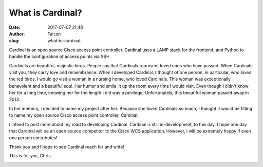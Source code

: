 What is Cardinal?
#################
:date: 2017-07-07 21:48
:author: Falcon
:slug: what-is-cardinal

Cardinal is an open source Cisco access point controller. Cardinal uses
a LAMP stack for the frontend, and Python to handle the configuration of
access points via SSH.

Cardinals are beautiful, majestic birds. People say that Cardinals
represent loved ones who have passed. When Cardinals visit you, they
carry love and remembrance. When I developed Cardinal, I thought of one
person, in particular, who loved the red birds. I would go visit a woman
in a nursing home, who loved Cardinals. This woman was exceptionally
benevolent and a beautiful soul. Her humor and smile lit up the room
every time I would visit. Even though I didn't know her for a long time,
knowing her for the length I did was a privilege. Unfortunately, this
beautiful woman passed away in 2013.

In her memory, I decided to name my project after her. Because she loved
Cardinals so much, I thought it would be fitting to name my open source
Cisco access point controller, Cardinal.

I intend to post more about my road to developing Cardinal. Cardinal is
still in-development, to this day. I hope one day that Cardinal will be
an open source competitor to the Cisco WCS application. However, I will
be extremely happy if even one person contributes!

Thank you and I hope to see Cardinal reach far and wide!

This is for you, Chris.

|image0|

.. |image0| image:: http://cardinal.mcclunetechnologies.net/wp-content/uploads/2017/06/cardinal-150253_960_720-250x300.png
   :target: http://cardinal.mcclunetechnologies.net/home/cardinal-150253_960_720-2/
